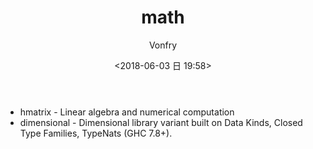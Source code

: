#+TITLE: math
#+AUTHOR: Vonfry
#+DATE: <2018-06-03 日 19:58>

- hmatrix - Linear algebra and numerical computation
- dimensional - Dimensional library variant built on Data Kinds, Closed Type Families, TypeNats (GHC 7.8+).
